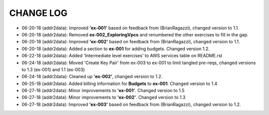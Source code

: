 CHANGE LOG
==========

- 06-20-18 (addr2data):  Improved **'ex-001'** based on feedback from (BrianRagazzi), changed version to 1.1.

- 06-20-18 (addr2data):  Removed **ex-002_ExploringVpcs** and renumbered the other exercises to fill in the gap.

- 06-20-18 (addr2data):  Improved **'ex-002'** based on feedback from (BrianRagazzi), changed version to 1.1.

- 06-20-18 (addr2data):  Added a section to **ex-001** for adding budgets. Changed version 1.2.

- 06-22-18 (addr2data):  Added 'Intermediate level exercises' to AWS services table on README.rst 

- 06-24-18 (addr2data):  Moved 'Create Key Pair' from ex-003 to ex-001 to limit tangled pre-reqs, changed versions to 1.3 (ex-001) and 1.1 (ex-003)

- 06-24-18 (addr2data):  Cleaned up **'ex-002'**, changed version to 1.2.

- 06-25-18 (addr2data):  Added billing information for **Budgets** to **ex-001**. Changed version to 1.4

- 06-27-18 (addr2data):  Minor improvements to **'ex-001'**. Changed version to 1.5

- 06-27-18 (addr2data):  Minor improvements to **'ex-002'**. Changed version to 1.3

- 06-27-18 (addr2data):  Improved **'ex-003'** based on feedback from (BrianRagazzi), changed version to 1.2.

